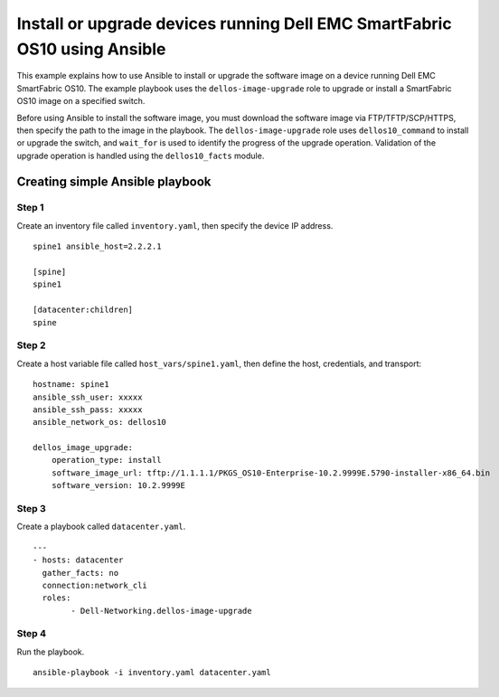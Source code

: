 ==========================================================================
Install or upgrade devices running Dell EMC SmartFabric OS10 using Ansible
==========================================================================

This example explains how to use Ansible to install or upgrade the software image on a device running Dell EMC SmartFabric OS10. The example playbook uses the ``dellos-image-upgrade`` role to upgrade or install a SmartFabric OS10 image on a specified switch. 

Before using Ansible to install the software image, you must download the software image via FTP/TFTP/SCP/HTTPS, then specify the path to the image in the playbook. The ``dellos-image-upgrade`` role uses ``dellos10_command`` to install or upgrade the switch, and ``wait_for`` is used to identify the progress of the upgrade operation. Validation of the upgrade operation is handled using the ``dellos10_facts`` module.

Creating simple Ansible playbook
--------------------------------

Step 1
~~~~~~

Create an inventory file called ``inventory.yaml``, then specify the device IP address.


::

	spine1 ansible_host=2.2.2.1

	[spine]
	spine1

	[datacenter:children]
	spine
	
Step 2
~~~~~~

Create a host variable file called ``host_vars/spine1.yaml``, then define the host, credentials, and transport:

::

	hostname: spine1
        ansible_ssh_user: xxxxx
        ansible_ssh_pass: xxxxx
        ansible_network_os: dellos10

        dellos_image_upgrade:
            operation_type: install
            software_image_url: tftp://1.1.1.1/PKGS_OS10-Enterprise-10.2.9999E.5790-installer-x86_64.bin
            software_version: 10.2.9999E

Step 3
~~~~~~

Create a playbook called ``datacenter.yaml``.

:: 

	---
	- hosts: datacenter
	  gather_facts: no
	  connection:network_cli
	  roles:		
		- Dell-Networking.dellos-image-upgrade

Step 4
~~~~~~

Run the playbook.

::

    ansible-playbook -i inventory.yaml datacenter.yaml

